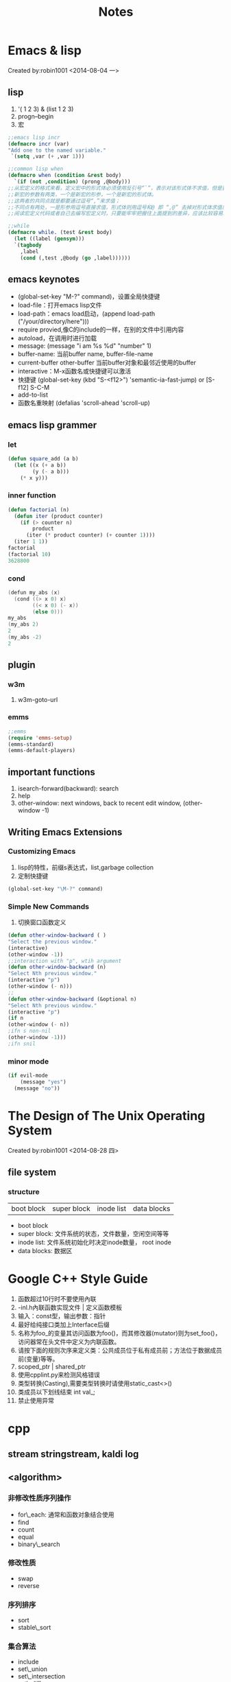 #+TITLE: Notes
#+HTML_HEAD: <link rel="stylesheet" type="text/css" href="/css/worg.css" />
#+OPTIONS: ^:{}
#+STARTUP: indent
#+CATEGORY: note

* Emacs & lisp
 Created by:robin1001 <2014-08-04 一>
** lisp
1. '( 1 2 3) & (list 1 2 3)
2. progn--begin
3. 宏
#+begin_src lisp
;;emacs lisp incr
(defmacro incr (var)
"Add one to the named variable."
 `(setq ,var (+ ,var 1)))

;;common lisp when
(defmacro when (condition &rest body)
  `(if (not ,condition) (prong ,@body)))
;;从宏定义的格式来看，定义宏中的形式体必须使用反引号“`”，表示对该形式体不求值，但是要对新宏的参数求值；
;;新宏的参数有两类，一个是新宏的形参，一个是新宏的形式体。
;;这两者的共同点就是都要通过逗号“,”来求值；
;;不同点有两处，一是形参用逗号直接求值，形式体则用逗号和@ 即 “,@” 去掉对形式体求值后所得到的表达式最外层列表的括号，将这个表达式嵌入到最外围列表的最后面；二是形参要做一系列处理，而形式体则直接求值嵌入，不做任何变化，这是因为这个形式体本来就是新宏的处理语句，定义宏只需要照搬即可，不需要也不应该做其他变化。
;;阅读宏定义代码或者自己去编写宏定义时，只要能牢牢把握住上面提到的差异，应该比较容易理解那些或简单、或复杂的宏代码了。

;;while
(defmacro while. (test &rest body)
  (let ((label (gensym)))
  `(tagbody
    ,label
    (cond (,test ,@body (go ,label))))))
#+end_src
** emacs keynotes
+ (global-set-key "M-?" command)，设置全局快捷键
+ load-file：打开emacs lisp文件
+ load-path：emacs load启动，(append load-path ("/your/directory/here")))
+ require provied,像C的include的一样，在别的文件中引用内容
+ autoload，在调用时进行加载
+ message: (message "i am %s %d" "number" 1)
+ buffer-name: 当前buffer name, buffer-file-name
+ current-buffer other-buffer 当前buffer对象和最邻近使用的buffer
+ interactive：M-x函数名或快捷键可以激活
+ 快捷键 (global-set-key (kbd "S-<f12>") 'semantic-ia-fast-jump) or [S-f12] S-C-M
+ add-to-list
+ 函数名重映射 (defalias 'scroll-ahead 'scroll-up)
** emacs lisp grammer
*** let
#+begin_src lisp
(defun square_add (a b)
  (let ((x (+ a b))
		(y (- a b)))
	(* x y)))
#+end_src

*** inner function
#+begin_src lisp
(defun factorial (n)
  (defun iter (product counter)
	(if (> counter n)
		product
	  (iter (* product counter) (+ counter 1))))
  (iter 1 1))
factorial
(factorial 10)
3628800
#+end_src

*** cond
#+begin_src cpp
(defun my_abs (x)
  (cond ((> x 0) x)
		((< x 0) (- x))
		(else 0)))
my_abs
(my_abs 2)
2
(my_abs -2)
2
#+end_src
** plugin
*** w3m
1. w3m-goto-url
*** emms
#+begin_src lisp
;;emms
(require 'emms-setup)
(emms-standard)
(emms-default-players)
#+end_src

** important functions
1. isearch-forward(backward): search
2. help
3. other-window: next windows, back to recent edit window, (other-window -1)

** Writing Emacs Extensions
*** Customizing Emacs
1. lisp的特性，前缀s表达式，list,garbage collection
2. 定制快捷键
#+begin_src lisp
(global-set-key "\M-?" command)
#+end_src
*** Simple New Commands
1. 切换窗口函数定义
#+begin_src lisp
(defun other-window-backward ( )
"Select the previous window."
(interactive)
(other-window -1))
;;interaction with "p", wtih argument
(defun other-window-backward (n)
"Select Nth previous window."
(interactive "p")
(other-window (- n)))
;;
(defun other-window-backward (&optional n)
"Select Nth previous window."
(interactive "p")
(if n
(other-window (- n))
;ifn s non-nil
(other-window -1)))
;ifn snil
#+end_src
*** minor mode
#+begin_src lisp
(if evil-mode
	(message "yes")
  (message "no"))
#+end_src
* The Design of The Unix Operating System
 Created by:robin1001 <2014-08-28 四>

** file system
*** structure
| boot block | super block | inode list | data blocks |
+ boot block
+ super block: 文件系统的状态，文件数量，空闲空间等等
+ inode list: 文件系统初始化时决定inode数量， root inode
+ data blocks: 数据区
* Google C++ Style Guide
1. 函数超过10行时不要使用內联
2. -inl.h內联函数实现文件 | 定义函数模板
3. 输入：const型，输出参数：指针
4. 最好给纯接口类加上Interface后缀
5. 名称为foo_的变量其访问函数为foo()，而其修改器(mutator)则为set_foo()，访问器常在头文件中定义为内联函数。
6. 请按下面的规则次序来定义类：公共成员位于私有成员前；方法位于数据成员前(变量)等等。
7. scoped_ptr | shared_ptr
8. 使用cpplint.py来检测风格错误
9. 类型转换(Casting),需要类型转换时请使用static_cast<>()
10. 类成员以下划线结束 int val_;
11. 禁止使用异常
* cpp
** stream stringstream, kaldi log
** <algorithm>
*** 非修改性质序列操作
+ for\_each: 通常和函数对象结合使用
+ find
+ count
+ equal
+ binary\_search
*** 修改性质
+ swap
+ reverse
*** 序列排序
+ sort
+ stable\_sort
*** 集合算法
+ include
+ set\_union
+ set\_intersection
+ set\_difference
+ rand\_shufle
*** 堆操作
+ make\_heap
+ push\_heap
+ pop\_head
+ sort\_head
*** 最大和最小
+ min
+ max
+ min\_element
+ max\_element

*** 函数对象
* 链接
链接库环境变量LD\_LIBRARY\_PATH
* Programming Language
** Course
*** Section 1
**** ML Variable Binding and Expression
1. comment (* *)
2. dynamic environment: Env
3. static enviroment: type, type check
**** Rules for Expression
1. syntax
2. type checking: static env
3. evaluation: dynamic env
**** function
#+begin_src sml
fun cube(x: int) = x * x * x;
fun my_mul(x: int, y: int) = x * y;
#+end_src
**** pair & tuple
#+begin_src sml
val x = (2, 3);
val a = #1 x;
val b = #2 x;

fun swap(x: int * int) = (#2 x, #1 x);
#+end_src
**** lists
1. cons: 5::[1, 3, 5];
2. null: null e;
3. hd: car;
4. tl: cdr;
**** let
1. let ... in ... end
2. let & scope
*** Racket
**** quote
+ like strings, but fast in eq?
+ 可以是任意序列的字符
**** struct
+ better style and more concise
+ have type not list
#+begin_src lisp 
(struct foo (bar baz quux))
(define x (foo 1 2 3))
(foo? x)
(fool-bar x)
#+end_src 
**** implementing
+ what your interpreter can and cannot assume
check & error &
+ implement variables & enviroment
(define (eval e env))
+ implementing closure
lack of magic: the interpreter uses a closure data stucture(with two parts)to keep the enviroment it will need to use later
(struct closure (env fun))
evaluate a function expression
1. a function is not a value, a closure is a value, so evaluating a funciton returns a closure
2. create a funciton out of the function a and b the current enviroment when the function was evaluate 
** python的函数式特性
*** 函数赋值
#+begin_src python
def square(n):
    return n*n
f = square
square(10)
#+end_src
*** lambda
#+begin_src python
square = lambda x: x*x;
square(10)
#+end_src

*** 内置函数
#+begin_src python
map(square, [1, 2, 3])
reduce & filter
#+end_src

*** 消除控制流
#+begin_src python
def func1(lst) :
  new_lst = []
  for n in lst :
    if odd(n) :
      new_lst.append(square(n))
  return new_lst
可以改进为
def func2(lst) :
  return map(square, filter(odd, lst))
#+end_src

*** 列表推导
#+begin_src python
[x for x in lis if x % 2 == 0]
#+end_src

*** 闭包，计算函数的导数
#+begin_src python
def d(f) :
  def calc(x) :
    dx = 0.000001  # 表示无穷小的Δx
    return (f(x+dx) - f(x)) / dx  # 计算斜率。注意，此处引用了外层作用域的变量 f
  return calc  # 此处用函数作为返回值（也就是函数 f 的导数）

f = lambda x : x**2 + x + 1  # 先把二次函数用代码表达出来
f1 = d(f)  # 这个f1 就是 f 的一阶导数啦。注意，导数依然是个函数

f1(3)
#+end_src
